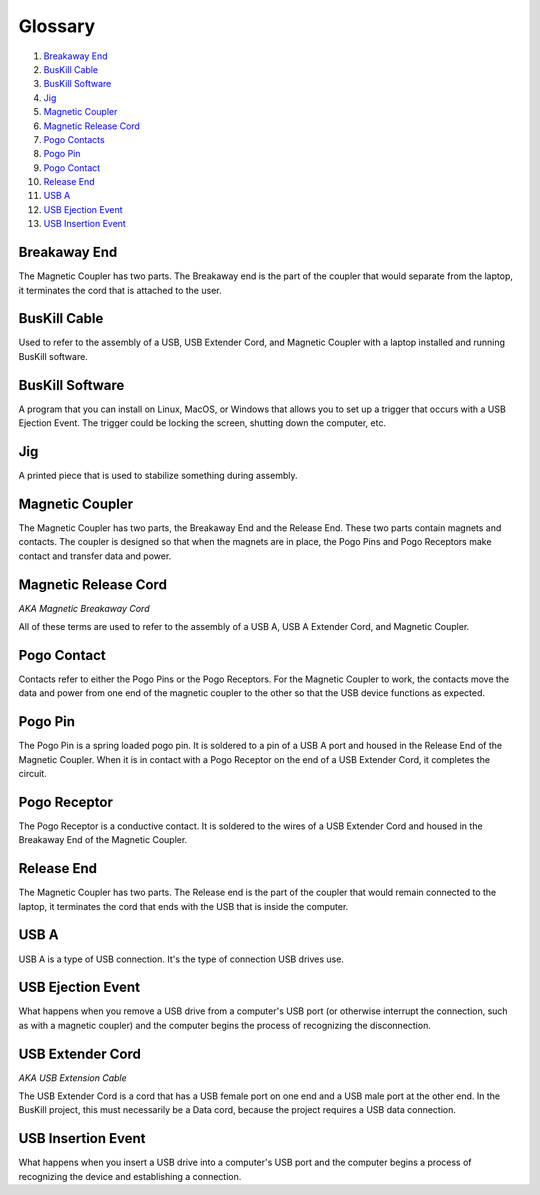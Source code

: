 Glossary
========

1. `Breakaway End <#Breakaway-End>`_
2. `BusKill Cable <#BusKill-Cable>`_
3. `BusKill Software <#BusKill-Software>`_
4. `Jig <#Jig>`_
5. `Magnetic Coupler <#Magnetic-Coupler>`_
6. `Magnetic Release Cord <#Magnetic-Release-Cord>`_
7. `Pogo Contacts <#Pogo-Contacts>`_
8. `Pogo Pin <#Pogo-Pin>`_
9. `Pogo Contact <#Pogo-Contact>`_
10. `Release End <#Release-End>`_
11. `USB A <#USB-A>`_
12. `USB Ejection Event <#USB-Ejection-Event>`_
13. `USB Insertion Event <#USB-Insertion-Event>`_

Breakaway End
-------------
The Magnetic Coupler has two parts. The Breakaway end is the part of the coupler that would separate from the laptop, it terminates the cord that is attached to the user.

BusKill Cable
-------------
Used to refer to the assembly of a USB, USB Extender Cord, and Magnetic Coupler with a laptop installed and running BusKill software.

BusKill Software
----------------
A program that you can install on Linux, MacOS, or Windows that allows you to set up a trigger that occurs with a USB Ejection Event. The trigger could be locking the screen, shutting down the computer, etc.

Jig
---
A printed piece that is used to stabilize something during assembly.

Magnetic Coupler
----------------
The Magnetic Coupler has two parts, the Breakaway End and the Release End. These two parts contain magnets and contacts. The coupler is designed so that when the magnets are in place, the Pogo Pins and Pogo Receptors make contact and transfer data and power.

Magnetic Release Cord
---------------------
*AKA Magnetic Breakaway Cord*

All of these terms are used to refer to the assembly of a USB A, USB A Extender Cord, and Magnetic Coupler.

Pogo Contact
------------
Contacts refer to either the Pogo Pins or the Pogo Receptors. For the Magnetic Coupler to work, the contacts move the data and power from one end of the magnetic coupler to the other so that the USB device functions as expected.

Pogo Pin
--------
The Pogo Pin is a spring loaded pogo pin. It is soldered to a pin of a USB A port and housed in the Release End of the Magnetic Coupler. When it is in contact with a Pogo Receptor on the end of a USB Extender Cord, it completes the circuit.

Pogo Receptor
-------------
The Pogo Receptor is a conductive contact. It is soldered to the wires of a USB Extender Cord and housed in the Breakaway End of the Magnetic Coupler.

Release End
-----------
The Magnetic Coupler has two parts. The Release end is the part of the coupler that would remain connected to the laptop, it terminates the cord that ends with the USB that is inside the computer.

USB A
-----
USB A is a type of USB connection. It's the type of connection USB drives use.

USB Ejection Event
------------------
What happens when you remove a USB drive from a computer's USB port (or otherwise interrupt the connection, such as with a magnetic coupler) and the computer begins the process of recognizing the disconnection.

USB Extender Cord
-----------------
*AKA USB Extension Cable*

The USB Extender Cord is a cord that has a USB female port on one end and a USB male port at the other end. In the BusKill project, this must necessarily be a Data cord, because the project requires a USB data connection.

USB Insertion Event
-------------------
What happens when you insert a USB drive into a computer's USB port and the computer begins a process of recognizing the device and establishing a connection.
